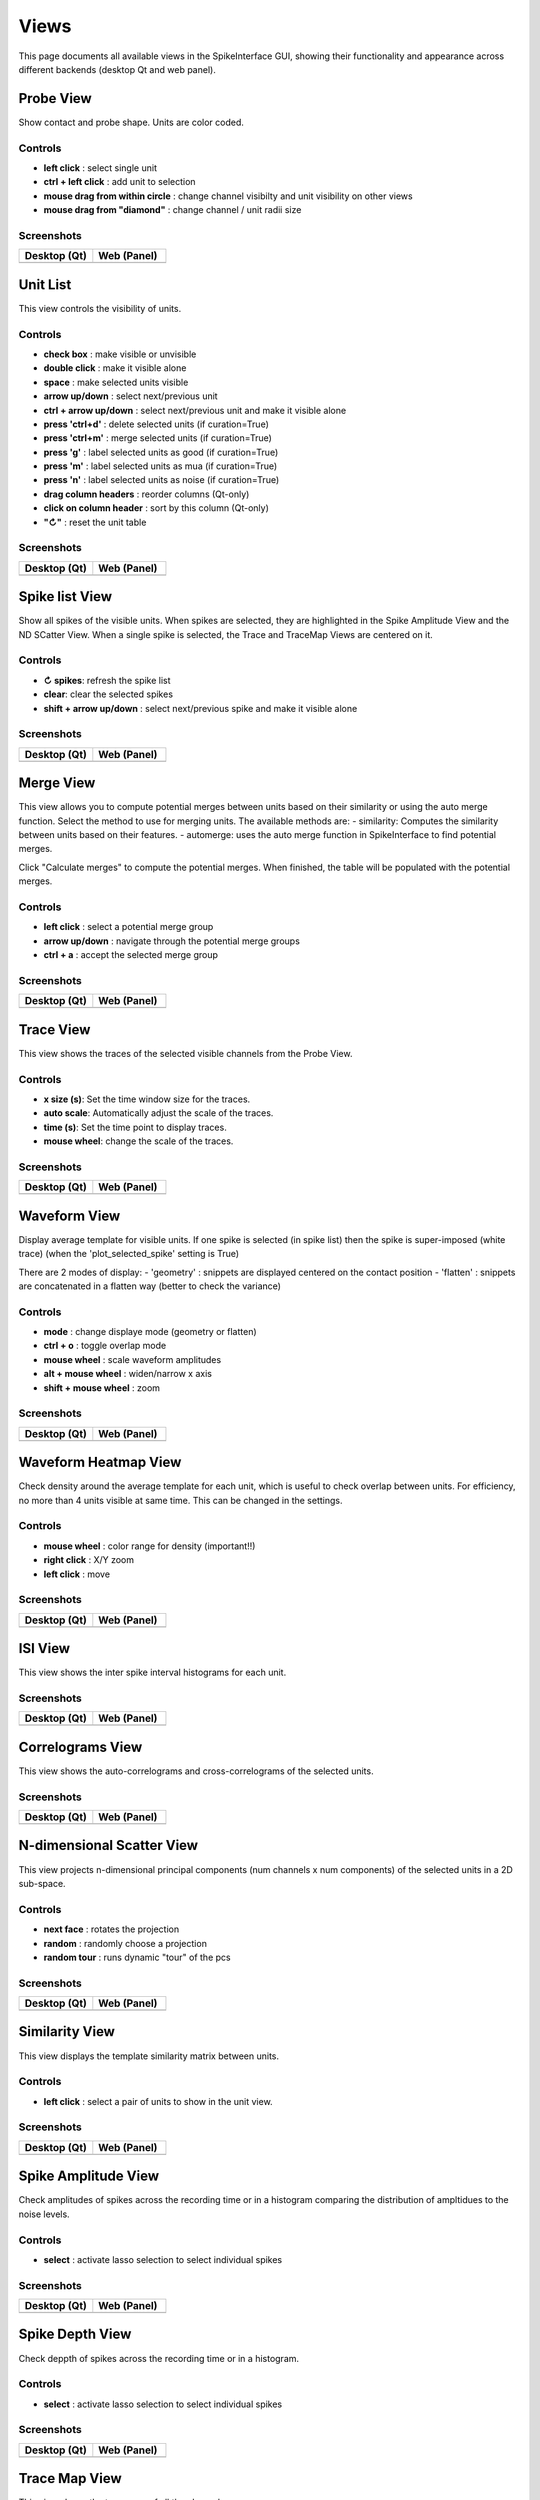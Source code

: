 Views
=====

This page documents all available views in the SpikeInterface GUI, showing their functionality and appearance across different backends (desktop Qt and web panel).

Probe View
----------
Show contact and probe shape.
Units are color coded.

Controls
~~~~~~~~
- **left click** : select single unit
- **ctrl + left click** : add unit to selection
- **mouse drag from within circle** : change channel visibilty and unit visibility on other views
- **mouse drag from "diamond"** : change channel / unit radii size

Screenshots
~~~~~~~~~~~

.. list-table::
   :widths: 50 50
   :header-rows: 1

   * - Desktop (Qt)
     - Web (Panel)
   * - .. image:: images/views/desktop/probe.png
          :width: 100%
     - .. image:: images/views/web/probe.png
          :width: 100%

Unit List
---------

This view controls the visibility of units.

Controls
~~~~~~~~
* **check box** : make visible or unvisible
* **double click** : make it visible alone
* **space** : make selected units visible
* **arrow up/down** : select next/previous unit
* **ctrl + arrow up/down** : select next/previous unit and make it visible alone
* **press 'ctrl+d'** : delete selected units (if curation=True)
* **press 'ctrl+m'** : merge selected units (if curation=True)
* **press 'g'** : label selected units as good (if curation=True)
* **press 'm'** : label selected units as mua (if curation=True)
* **press 'n'** : label selected units as noise (if curation=True)
* **drag column headers** : reorder columns (Qt-only)
* **click on column header** : sort by this column (Qt-only)
* **"↻"** : reset the unit table

Screenshots
~~~~~~~~~~~

.. list-table::
   :widths: 50 50
   :header-rows: 1

   * - Desktop (Qt)
     - Web (Panel)
   * - .. image:: images/views/desktop/unitlist.png
          :width: 100%
     - .. image:: images/views/web/unitlist.png
          :width: 100%

Spike list View
---------------

Show all spikes of the visible units. When spikes are selected, they are highlighted in the Spike Amplitude View and the ND SCatter View.
When a single spike is selected, the Trace and TraceMap Views are centered on it.

Controls
~~~~~~~~
* **↻ spikes**: refresh the spike list
* **clear**: clear the selected spikes
* **shift + arrow up/down** : select next/previous spike and make it visible alone

Screenshots
~~~~~~~~~~~

.. list-table::
   :widths: 50 50
   :header-rows: 1

   * - Desktop (Qt)
     - Web (Panel)
   * - .. image:: images/views/desktop/spikelist.png
          :width: 100%
     - .. image:: images/views/web/spikelist.png
          :width: 100%

Merge View
----------

This view allows you to compute potential merges between units based on their similarity or using the auto merge function.
Select the method to use for merging units.
The available methods are:
- similarity: Computes the similarity between units based on their features.
- automerge: uses the auto merge function in SpikeInterface to find potential merges.

Click "Calculate merges" to compute the potential merges. When finished, the table will be populated
with the potential merges.

Controls
~~~~~~~~
- **left click** : select a potential merge group
- **arrow up/down** : navigate through the potential merge groups
- **ctrl + a** : accept the selected merge group

Screenshots
~~~~~~~~~~~

.. list-table::
   :widths: 50 50
   :header-rows: 1

   * - Desktop (Qt)
     - Web (Panel)
   * - .. image:: images/views/desktop/merge.png
          :width: 100%
     - .. image:: images/views/web/merge.png
          :width: 100%

Trace View
----------

This view shows the traces of the selected visible channels from the Probe View.

Controls
~~~~~~~~
* **x size (s)**: Set the time window size for the traces.
* **auto scale**: Automatically adjust the scale of the traces.
* **time (s)**: Set the time point to display traces.
* **mouse wheel**: change the scale of the traces.

Screenshots
~~~~~~~~~~~

.. list-table::
   :widths: 50 50
   :header-rows: 1

   * - Desktop (Qt)
     - Web (Panel)
   * - .. image:: images/views/desktop/trace.png
          :width: 100%
     - .. image:: images/views/web/trace.png
          :width: 100%

Waveform View
-------------

Display average template for visible units.
If one spike is selected (in spike list) then the spike is super-imposed (white trace)
(when the 'plot_selected_spike' setting is True)

There are 2 modes of display:
- 'geometry' : snippets are displayed centered on the contact position
- 'flatten' : snippets are concatenated in a flatten way (better to check the variance)

Controls
~~~~~~~~
* **mode** : change displaye mode (geometry or flatten)
* **ctrl + o** : toggle overlap mode
* **mouse wheel** : scale waveform amplitudes
* **alt + mouse wheel** : widen/narrow x axis
* **shift + mouse wheel** : zoom

Screenshots
~~~~~~~~~~~

.. list-table::
   :widths: 50 50
   :header-rows: 1

   * - Desktop (Qt)
     - Web (Panel)
   * - .. image:: images/views/desktop/waveform.png
          :width: 100%
     - .. image:: images/views/web/waveform.png
          :width: 100%

Waveform Heatmap View
---------------------

Check density around the average template for each unit, which is useful to check overlap between units.
For efficiency, no more than 4 units visible at same time.
This can be changed in the settings.

Controls
~~~~~~~~
* **mouse wheel** : color range for density (important!!)
* **right click** : X/Y zoom
* **left click** : move

Screenshots
~~~~~~~~~~~

.. list-table::
   :widths: 50 50
   :header-rows: 1

   * - Desktop (Qt)
     - Web (Panel)
   * - .. image:: images/views/desktop/waveformheatmap.png
          :width: 100%
     - .. image:: images/views/web/waveformheatmap.png
          :width: 100%

ISI View
--------

This view shows the inter spike interval histograms for each unit.

Screenshots
~~~~~~~~~~~

.. list-table::
   :widths: 50 50
   :header-rows: 1

   * - Desktop (Qt)
     - Web (Panel)
   * - .. image:: images/views/desktop/isi.png
          :width: 100%
     - .. image:: images/views/web/isi.png
          :width: 100%

Correlograms View
-----------------

This view shows the auto-correlograms and cross-correlograms of the selected units.

Screenshots
~~~~~~~~~~~

.. list-table::
   :widths: 50 50
   :header-rows: 1

   * - Desktop (Qt)
     - Web (Panel)
   * - .. image:: images/views/desktop/correlogram.png
          :width: 100%
     - .. image:: images/views/web/correlogram.png
          :width: 100%

N-dimensional Scatter View
--------------------------

This view projects n-dimensional principal components (num channels x num components) of the selected units
in a 2D sub-space.

Controls
~~~~~~~~
- **next face** : rotates the projection
- **random** : randomly choose a projection
- **random tour** : runs dynamic "tour" of the pcs

Screenshots
~~~~~~~~~~~

.. list-table::
   :widths: 50 50
   :header-rows: 1

   * - Desktop (Qt)
     - Web (Panel)
   * - .. image:: images/views/desktop/ndscatter.png
          :width: 100%
     - .. image:: images/views/web/ndscatter.png
          :width: 100%

Similarity View
---------------

This view displays the template similarity matrix between units.

Controls
~~~~~~~~
- **left click** : select a pair of units to show in the unit view.

Screenshots
~~~~~~~~~~~

.. list-table::
   :widths: 50 50
   :header-rows: 1

   * - Desktop (Qt)
     - Web (Panel)
   * - .. image:: images/views/desktop/similarity.png
          :width: 100%
     - .. image:: images/views/web/similarity.png
          :width: 100%

Spike Amplitude View
--------------------

Check amplitudes of spikes across the recording time or in a histogram
comparing the distribution of ampltidues to the noise levels.

Controls
~~~~~~~~
- **select** : activate lasso selection to select individual spikes

Screenshots
~~~~~~~~~~~

.. list-table::
   :widths: 50 50
   :header-rows: 1

   * - Desktop (Qt)
     - Web (Panel)
   * - .. image:: images/views/desktop/spikeamplitude.png
          :width: 100%
     - .. image:: images/views/web/spikeamplitude.png
          :width: 100%

Spike Depth View
----------------

Check deppth of spikes across the recording time or in a histogram.

Controls
~~~~~~~~
- **select** : activate lasso selection to select individual spikes

Screenshots
~~~~~~~~~~~

.. list-table::
   :widths: 50 50
   :header-rows: 1

   * - Desktop (Qt)
     - Web (Panel)
   * - .. image:: images/views/desktop/spikedepth.png
          :width: 100%
     - .. image:: images/views/web/spikedepth.png
          :width: 100%

Trace Map View
--------------

This view shows the trace map of all the channels.

Controls
~~~~~~~~
* **x size (s)**: Set the time window size for the traces.
* **auto scale**: Automatically adjust the scale of the traces.
* **time (s)**: Set the time point to display traces.
* **mouse wheel**: change the scale of the traces.

Screenshots
~~~~~~~~~~~

.. list-table::
   :widths: 50 50
   :header-rows: 1

   * - Desktop (Qt)
     - Web (Panel)
   * - .. image:: images/views/desktop/tracemap.png
          :width: 100%
     - .. image:: images/views/web/tracemap.png
          :width: 100%

Curation View
-------------

The curation view shows the current status of the curation process and allows the user to manually visualize,
revert, and export the curation data.

Controls
~~~~~~~~
- **save in analyzer**: Save the current curation state in the analyzer.
- **export/download JSON**: Export the current curation state to a JSON file.
- **restore**: Restore the selected unit from the deleted units table.
- **unmerge**: Unmerge the selected merges from the merged units table.
- **submit to parent**: Submit the current curation state to the parent window (for use in web applications).
- **press 'ctrl+r'**: Restore the selected units from the deleted units table.
- **press 'ctrl+u'**: Unmerge the selected merges from the merged units table.
- **press 'ctrl+x'**: Unsplit the selected split groups from the split units table.

Screenshots
~~~~~~~~~~~

.. list-table::
   :widths: 50 50
   :header-rows: 1

   * - Desktop (Qt)
     - Web (Panel)
   * - .. image:: images/views/desktop/curation.png
          :width: 100%
     - .. image:: images/views/web/curation.png
          :width: 100%

SpikeRateView View
------------------

This view shows firing rate for spikes per `bin_s`.

Screenshots
~~~~~~~~~~~

.. list-table::
   :widths: 50 50
   :header-rows: 1

   * - Desktop (Qt)
     - Web (Panel)
   * - .. image:: images/views/desktop/spikerate.png
          :width: 100%
     - .. image:: images/views/web/spikerate.png
          :width: 100%

Metrics View
------------

View and explore unit metrics in a customizable grid of plots.

Screenshots
~~~~~~~~~~~

.. list-table::
   :widths: 50 50
   :header-rows: 1

   * - Desktop (Qt)
     - Web (Panel)
   * - .. image:: images/views/desktop/metrics.png
          :width: 100%
     - .. image:: images/views/web/metrics.png
          :width: 100%

Main settings
-------------

Overview and main controls

Screenshots
~~~~~~~~~~~

.. list-table::
   :widths: 50 50
   :header-rows: 1

   * - Desktop (Qt)
     - Web (Panel)
   * - .. image:: images/views/desktop/mainsettings.png
          :width: 100%
     - .. image:: images/views/web/mainsettings.png
          :width: 100%

